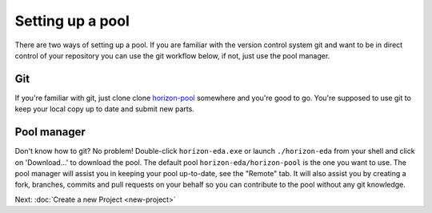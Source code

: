 Setting up a pool
=================

There are two ways of setting up a pool. If you are familiar with the version control system git and want to be in direct control of your repository you can use the git workflow below, if not, just use the pool manager.

Git
~~~

If you're familiar with git, just clone clone
`horizon-pool <https://github.com/horizon-eda/horizon-pool/>`_
somewhere and you're good to go. You're supposed to use git to keep your
local copy up to date and submit new parts.

Pool manager
~~~~~~~~~~~~

Don't know how to git? No problem! Double-click ``horizon-eda.exe`` or
launch ``./horizon-eda`` from your shell and click on 'Download...' to
download the pool. The default pool ``horizon-eda/horizon-pool`` is
the one you want to use. The pool manager will assist you in keeping
your pool up-to-date, see the "Remote" tab. It will also assist you by
creating a fork, branches, commits and pull requests on your behalf so
you can contribute to the pool without any git knowledge.

Next: :doc:`Create a new Project <new-project>`
